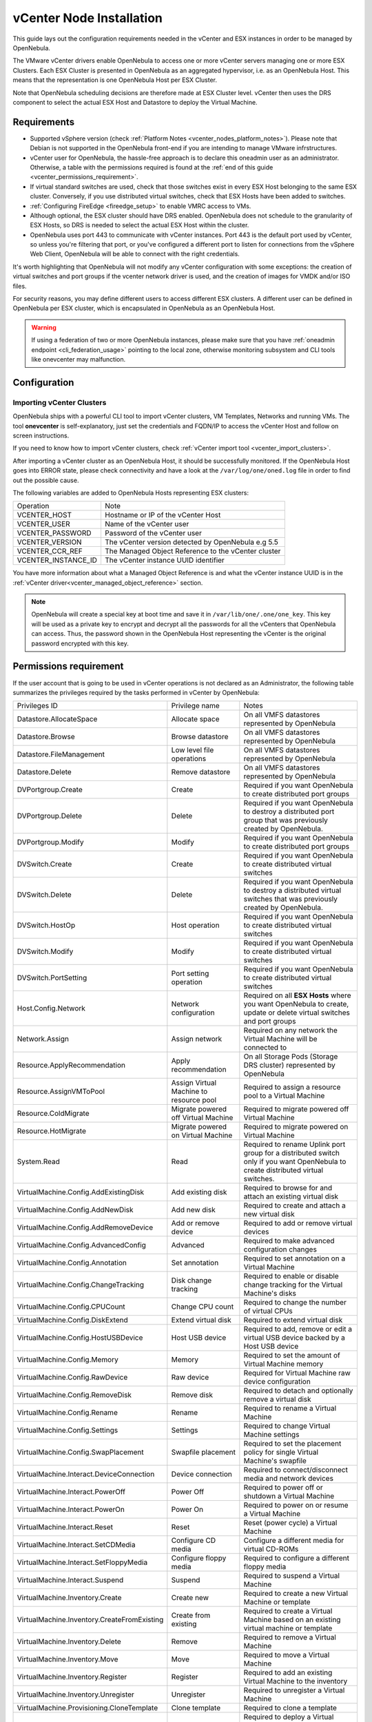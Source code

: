 .. _vcenter_node:

================================================================================
vCenter Node Installation
================================================================================

This guide lays out the configuration requirements needed in the vCenter and ESX instances in order to be managed by OpenNebula.

The VMware vCenter drivers enable OpenNebula to access one or more vCenter servers managing one or more ESX Clusters. Each ESX Cluster is presented in OpenNebula as an aggregated hypervisor, i.e. as an OpenNebula Host. This means that the representation is one OpenNebula Host per ESX Cluster.

Note that OpenNebula scheduling decisions are therefore made at ESX Cluster level. vCenter then uses the DRS component to select the actual ESX Host and Datastore to deploy the Virtual Machine.

Requirements
================================================================================

* Supported vSphere version (check :ref:`Platform Notes <vcenter_nodes_platform_notes>`). Please note that Debian is not supported in the OpenNebula front-end if you are intending to manage VMware infrstructures.
* vCenter user for OpenNebula, the hassle-free approach is to declare this oneadmin user as an administrator. Otherwise, a table with the permissions required is found at the :ref:`end of this guide <vcenter_permissions_requirement>`.
* If virtual standard switches are used, check that those switches exist in every ESX Host belonging to the same ESX cluster. Conversely, if you use distributed virtual switches, check that ESX Hosts have been added to switches.
* :ref:`Configuring FireEdge <fireedge_setup>` to enable VMRC access to VMs.
* Although optional, the ESX cluster should have DRS enabled. OpenNebula does not schedule to the granularity of ESX Hosts, so DRS is needed to select the actual ESX Host within the cluster.
* OpenNebula uses port 443 to communicate with vCenter instances. Port 443 is the default port used by vCenter, so unless you're filtering that port, or you've configured a different port to listen for connections from the vSphere Web Client, OpenNebula will be able to connect with the right credentials.

It's worth highlighting that OpenNebula will not modify any vCenter configuration with some exceptions: the creation of virtual switches and port groups if the vcenter network driver is used, and the creation of images for VMDK and/or ISO files.

For security reasons, you may define different users to access different ESX clusters. A different user can be defined in OpenNebula per ESX cluster, which is encapsulated in OpenNebula as an OpenNebula Host.

.. warning:: If using a federation of two or more OpenNebula instances, please make sure that you have :ref:`oneadmin endpoint <cli_federation_usage>` pointing to the local zone, otherwise monitoring subsystem and CLI tools like onevcenter may malfunction.

Configuration
================================================================================

.. _vcenter_import_host_tool:

Importing vCenter Clusters
--------------------------------------------------------------------------------

OpenNebula ships with a powerful CLI tool to import vCenter clusters, VM Templates, Networks and running VMs. The tool **onevcenter** is self-explanatory, just set the credentials and FQDN/IP to access the vCenter Host and follow on screen instructions.

If you need to know how to import vCenter clusters, check :ref:`vCenter import tool <vcenter_import_clusters>`.

After importing a vCenter cluster as an OpenNebula Host, it should be successfully monitored. If the OpenNebula Host goes into ERROR state, please check connectivity and have a look at the ``/var/log/one/oned.log`` file in order to find out the possible cause.

The following variables are added to OpenNebula Hosts representing ESX clusters:

+---------------------+------------------------------------+
|    Operation        |                Note                |
+---------------------+------------------------------------+
| VCENTER_HOST        | Hostname or IP of the vCenter Host |
+---------------------+------------------------------------+
| VCENTER_USER        | Name of the vCenter user           |
+---------------------+------------------------------------+
| VCENTER_PASSWORD    | Password of the vCenter user       |
+---------------------+------------------------------------+
| VCENTER_VERSION     | The vCenter version detected by    |
|                     | OpenNebula e.g 5.5                 |
+---------------------+------------------------------------+
| VCENTER_CCR_REF     | The Managed Object Reference to    |
|                     | the vCenter cluster                |
+---------------------+------------------------------------+
| VCENTER_INSTANCE_ID | The vCenter instance UUID          |
|                     | identifier                         |
+---------------------+------------------------------------+

You have more information about what a Managed Object Reference is and what the vCenter instance UUID is in the :ref:`vCenter driver<vcenter_managed_object_reference>` section.

.. note::

   OpenNebula will create a special key at boot time and save it in ``/var/lib/one/.one/one_key``. This key will be used as a private key to encrypt and decrypt all the passwords for all the vCenters that OpenNebula can access. Thus, the password shown in the OpenNebula Host representing the vCenter is the original password encrypted with this key.

.. _vcenter_permissions_requirement:

Permissions requirement
================================================================================

If the user account that is going to be used in vCenter operations is not declared as an Administrator, the following table summarizes the privileges required by the tasks performed in vCenter by OpenNebula:

+---------------------------------------------+-----------------------------------------+----------------------------------------------------------------------------+
|                Privileges ID                |              Privilege name             |                                   Notes                                    |
+---------------------------------------------+-----------------------------------------+----------------------------------------------------------------------------+
| Datastore.AllocateSpace                     | Allocate space                          | On all VMFS datastores represented by OpenNebula                           |
+---------------------------------------------+-----------------------------------------+----------------------------------------------------------------------------+
| Datastore.Browse                            | Browse datastore                        | On all VMFS datastores represented by OpenNebula                           |
+---------------------------------------------+-----------------------------------------+----------------------------------------------------------------------------+
| Datastore.FileManagement                    | Low level file operations               | On all VMFS datastores represented by OpenNebula                           |
+---------------------------------------------+-----------------------------------------+----------------------------------------------------------------------------+
| Datastore.Delete                            | Remove datastore                        | On all VMFS datastores represented by OpenNebula                           |
+---------------------------------------------+-----------------------------------------+----------------------------------------------------------------------------+
| DVPortgroup.Create                          | Create                                  | Required if you want OpenNebula to create distributed port groups          |
+---------------------------------------------+-----------------------------------------+----------------------------------------------------------------------------+
| DVPortgroup.Delete                          | Delete                                  | Required if you want OpenNebula to destroy a distributed port group that   |
|                                             |                                         | was previously created by OpenNebula.                                      |
+---------------------------------------------+-----------------------------------------+----------------------------------------------------------------------------+
| DVPortgroup.Modify                          | Modify                                  | Required if you want OpenNebula to create distributed port groups          |
+---------------------------------------------+-----------------------------------------+----------------------------------------------------------------------------+
| DVSwitch.Create                             | Create                                  | Required if you want OpenNebula to create distributed virtual switches     |
+---------------------------------------------+-----------------------------------------+----------------------------------------------------------------------------+
| DVSwitch.Delete                             | Delete                                  | Required if you want OpenNebula to destroy a distributed virtual switches  |
|                                             |                                         | that was previously created by OpenNebula.                                 |
+---------------------------------------------+-----------------------------------------+----------------------------------------------------------------------------+
| DVSwitch.HostOp                             | Host operation                          | Required if you want OpenNebula to create distributed virtual switches     |
+---------------------------------------------+-----------------------------------------+----------------------------------------------------------------------------+
| DVSwitch.Modify                             | Modify                                  | Required if you want OpenNebula to create distributed virtual switches     |
+---------------------------------------------+-----------------------------------------+----------------------------------------------------------------------------+
| DVSwitch.PortSetting                        | Port setting operation                  | Required if you want OpenNebula to create distributed virtual switches     |
+---------------------------------------------+-----------------------------------------+----------------------------------------------------------------------------+
| Host.Config.Network                         | Network configuration                   | Required on all **ESX Hosts** where you want OpenNebula to create, update  |
|                                             |                                         | or delete virtual switches and port groups                                 |
+---------------------------------------------+-----------------------------------------+----------------------------------------------------------------------------+
| Network.Assign                              | Assign network                          | Required on any network the Virtual Machine will be connected to           |
+---------------------------------------------+-----------------------------------------+----------------------------------------------------------------------------+
| Resource.ApplyRecommendation                | Apply recommendation                    | On all Storage Pods (Storage DRS cluster) represented by OpenNebula        |
+---------------------------------------------+-----------------------------------------+----------------------------------------------------------------------------+
| Resource.AssignVMToPool                     | Assign Virtual Machine to resource pool | Required to assign a resource pool to a Virtual Machine                    |
+---------------------------------------------+-----------------------------------------+----------------------------------------------------------------------------+
| Resource.ColdMigrate                        | Migrate powered off Virtual Machine     | Required to migrate powered off Virtual Machine                            |
+---------------------------------------------+-----------------------------------------+----------------------------------------------------------------------------+
| Resource.HotMigrate                         | Migrate powered on Virtual Machine      | Required to migrate powered on Virtual Machine                             |
+---------------------------------------------+-----------------------------------------+----------------------------------------------------------------------------+
| System.Read                                 | Read                                    | Required to rename Uplink port group for a distributed switch only if you  |
|                                             |                                         | want OpenNebula to create distributed virtual switches.                    |
+---------------------------------------------+-----------------------------------------+----------------------------------------------------------------------------+
| VirtualMachine.Config.AddExistingDisk       | Add existing disk                       | Required to browse for and attach an existing virtual disk                 |
+---------------------------------------------+-----------------------------------------+----------------------------------------------------------------------------+
| VirtualMachine.Config.AddNewDisk            | Add new disk                            | Required to create and attach a new virtual disk                           |
+---------------------------------------------+-----------------------------------------+----------------------------------------------------------------------------+
| VirtualMachine.Config.AddRemoveDevice       | Add or remove device                    | Required to add or remove virtual devices                                  |
+---------------------------------------------+-----------------------------------------+----------------------------------------------------------------------------+
| VirtualMachine.Config.AdvancedConfig        | Advanced                                | Required to make advanced configuration changes                            |
+---------------------------------------------+-----------------------------------------+----------------------------------------------------------------------------+
| VirtualMachine.Config.Annotation            | Set annotation                          | Required to set annotation on a Virtual Machine                            |
+---------------------------------------------+-----------------------------------------+----------------------------------------------------------------------------+
| VirtualMachine.Config.ChangeTracking        | Disk change tracking                    | Required to enable or disable change tracking for the                      |
|                                             |                                         | Virtual Machine's disks                                                    |
+---------------------------------------------+-----------------------------------------+----------------------------------------------------------------------------+
| VirtualMachine.Config.CPUCount              | Change CPU count                        | Required to change the number of virtual CPUs                              |
+---------------------------------------------+-----------------------------------------+----------------------------------------------------------------------------+
| VirtualMachine.Config.DiskExtend            | Extend virtual disk                     | Required to extend virtual disk                                            |
+---------------------------------------------+-----------------------------------------+----------------------------------------------------------------------------+
| VirtualMachine.Config.HostUSBDevice         | Host USB device                         | Required to add, remove or edit a virtual USB device backed by             |
|                                             |                                         | a Host USB device                                                          |
+---------------------------------------------+-----------------------------------------+----------------------------------------------------------------------------+
| VirtualMachine.Config.Memory                | Memory                                  | Required to set the amount of Virtual Machine memory                       |
+---------------------------------------------+-----------------------------------------+----------------------------------------------------------------------------+
| VirtualMachine.Config.RawDevice             | Raw device                              | Required for Virtual Machine raw device configuration                      |
+---------------------------------------------+-----------------------------------------+----------------------------------------------------------------------------+
| VirtualMachine.Config.RemoveDisk            | Remove disk                             | Required to detach and optionally remove a virtual disk                    |
+---------------------------------------------+-----------------------------------------+----------------------------------------------------------------------------+
| VirtualMachine.Config.Rename                | Rename                                  | Required to rename a Virtual Machine                                       |
+---------------------------------------------+-----------------------------------------+----------------------------------------------------------------------------+
| VirtualMachine.Config.Settings              | Settings                                | Required to change Virtual Machine settings                                |
+---------------------------------------------+-----------------------------------------+----------------------------------------------------------------------------+
| VirtualMachine.Config.SwapPlacement         | Swapfile placement                      | Required to set the placement policy for single Virtual Machine's swapfile |
+---------------------------------------------+-----------------------------------------+----------------------------------------------------------------------------+
| VirtualMachine.Interact.DeviceConnection    | Device connection                       | Required to connect/disconnect media and network devices                   |
+---------------------------------------------+-----------------------------------------+----------------------------------------------------------------------------+
| VirtualMachine.Interact.PowerOff            | Power Off                               | Required to power off or shutdown a Virtual Machine                        |
+---------------------------------------------+-----------------------------------------+----------------------------------------------------------------------------+
| VirtualMachine.Interact.PowerOn             | Power On                                | Required to power on or resume a Virtual Machine                           |
+---------------------------------------------+-----------------------------------------+----------------------------------------------------------------------------+
| VirtualMachine.Interact.Reset               | Reset                                   | Reset (power cycle) a Virtual Machine                                      |
+---------------------------------------------+-----------------------------------------+----------------------------------------------------------------------------+
| VirtualMachine.Interact.SetCDMedia          | Configure CD media                      | Configure a different media for virtual CD-ROMs                            |
+---------------------------------------------+-----------------------------------------+----------------------------------------------------------------------------+
| VirtualMachine.Interact.SetFloppyMedia      | Configure floppy media                  | Required to configure a different floppy media                             |
+---------------------------------------------+-----------------------------------------+----------------------------------------------------------------------------+
| VirtualMachine.Interact.Suspend             | Suspend                                 | Required to suspend a Virtual Machine                                      |
+---------------------------------------------+-----------------------------------------+----------------------------------------------------------------------------+
| VirtualMachine.Inventory.Create             | Create new                              | Required to create a new Virtual Machine or template                       |
+---------------------------------------------+-----------------------------------------+----------------------------------------------------------------------------+
| VirtualMachine.Inventory.CreateFromExisting | Create from existing                    | Required to create a Virtual Machine based on an existing virtual machine  |
|                                             |                                         | or template                                                                |
+---------------------------------------------+-----------------------------------------+----------------------------------------------------------------------------+
| VirtualMachine.Inventory.Delete             | Remove                                  | Required to remove a Virtual Machine                                       |
+---------------------------------------------+-----------------------------------------+----------------------------------------------------------------------------+
| VirtualMachine.Inventory.Move               | Move                                    | Required to move a Virtual Machine                                         |
+---------------------------------------------+-----------------------------------------+----------------------------------------------------------------------------+
| VirtualMachine.Inventory.Register           | Register                                | Required to add an existing Virtual Machine to the inventory               |
+---------------------------------------------+-----------------------------------------+----------------------------------------------------------------------------+
| VirtualMachine.Inventory.Unregister         | Unregister                              | Required to unregister a Virtual Machine                                   |
+---------------------------------------------+-----------------------------------------+----------------------------------------------------------------------------+
| VirtualMachine.Provisioning.CloneTemplate   | Clone template                          | Required to clone a template                                               |
+---------------------------------------------+-----------------------------------------+----------------------------------------------------------------------------+
| VirtualMachine.Provisioning.DeployTemplate  | Deploy template                         | Required to deploy a Virtual Machine from a particular template            |
+---------------------------------------------+-----------------------------------------+----------------------------------------------------------------------------+
| VirtualMachine.Provisioning.ReadCustSpecs   | Read customization specifications       | Required to read customization specifications                              |
+---------------------------------------------+-----------------------------------------+----------------------------------------------------------------------------+
| VirtualMachine.State.CreateSnapshot         | Create snapshot                         | Required to create a new snapshot of a Virtual Machine.                    |
+---------------------------------------------+-----------------------------------------+----------------------------------------------------------------------------+
| VirtualMachine.State.RemoveSnapshot         | Remove snapshot                         | Required to remove snapshots from a Virtual Machine                        |
+---------------------------------------------+-----------------------------------------+----------------------------------------------------------------------------+
| VirtualMachine.State.RevertToSnapshot       | Revert to snapshot                      | Required to revert a Virtual Machine to a particular snapshot              |
+---------------------------------------------+-----------------------------------------+----------------------------------------------------------------------------+

Special Permission
------------------

The above permissions, except one, can be set at the cluster level. However, OpenNebula needs access to the customization spec for successful monitoring. This is a special privilege because it needs to be applied to the vCenter server level. It means that if you try to apply the previous privileges to a cluster/datacenter and their inheritors, OpenNebula will fail and it will tell you that higher level permissions are necessary.

Our recommended approach is to create two roles, one for the general permissions ("opennebulapermissions") that can be applied in the cluster level, and another to handle this single permission. This way, you can create a role for managing all OpenNebula permissions and another role (called, for instance, readcustspec) with **only** the following role:

+---------------------------------------------+---------------------------------------------+----------------------------------------------------------------------------+
|               Privileges ID                 |             Privilege name                  |                       Notes                                                |
+---------------------------------------------+---------------------------------------------+----------------------------------------------------------------------------+
| VirtualMachine.Provisioning.ReadCustSpecs   | Read customization specifications           | Required to read customization specifications                              |
+---------------------------------------------+---------------------------------------------+----------------------------------------------------------------------------+

Once you have created the proper role, one way to manage these privileges is by creating two groups.

  - The first group needs to be assigned the **readcustspec** role. Place the OpenNebula user inside this group and grant permission over the vCenter instance to the group.
  - The second groups needs to be assigned the **opennebulapermissions** role. Place the OpenNebula user inside this group and grant permission over the desired cluster to the group.

.. note::
    Do not forget to add the proper permissions to the datastores and any resource accessed by your OpenNebula user.

